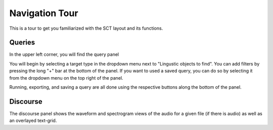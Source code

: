 .. _tour:

*****************
Navigation Tour
*****************

This is a tour to get you familiarized with the SCT layout and its functions. 

Queries
#######
In the upper left corner, you will find the query panel

.. image:: query.png
		:width: 450px
		:align: center
		:height: 300px
		:alt: Image cannot be displayed in your browser

You will begin by selecting a target type in the dropdown menu next to "Lingustic objects to find". 
You can add filters by pressing the long "+" bar at the bottom of the panel.
If you want to used a saved query, you can do so by selecting it from the dropdown menu on the top right of the panel.

Running, exporting, and saving a query are all done using the respective buttons along the bottom of the panel.

Discourse
#########

The discourse panel shows the waveform and spectrogram views of the audio for a given file (if there is audio) as well as an overlayed text-grid. 
